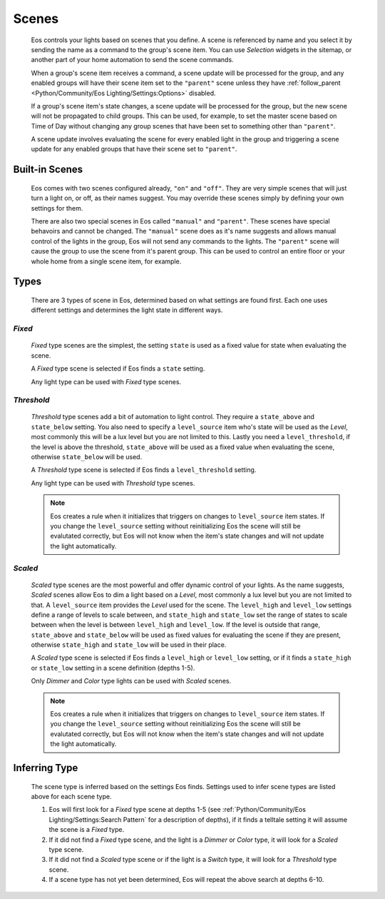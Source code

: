 ******
Scenes
******

    Eos controls your lights based on scenes that you define. A scene is
    referenced by name and you select it by sending the name as a command to
    the group's scene item. You can use *Selection* widgets in the sitemap, or
    another part of your home automation to send the scene commands.

    When a group's scene item receives a command, a scene update will be
    processed for the group, and any enabled groups will have their scene item
    set to the ``"parent"`` scene unless they have
    :ref:`follow_parent <Python/Community/Eos Lighting/Settings:Options>`
    disabled.

    If a group's scene item's state changes, a scene update will be processed
    for the group, but the new scene will not be propagated to child groups.
    This can be used, for example, to set the master scene based on Time of Day
    without changing any group scenes that have been set to something other
    than ``"parent"``.

    A scene update involves evaluating the scene for every enabled light in
    the group and triggering a scene update for any enabled groups that have
    their scene set to ``"parent"``.

Built-in Scenes
===============

    Eos comes with two scenes configured already, ``"on"`` and ``"off"``. They
    are very simple scenes that will just turn a light on, or off, as their
    names suggest. You may override these scenes simply by defining your own
    settings for them.

    There are also two special scenes in Eos called ``"manual"`` and
    ``"parent"``. These scenes have special behavoirs and cannot be changed.
    The ``"manual"`` scene does as it's name suggests and allows manual control
    of the lights in the group, Eos will not send any commands to the lights.
    The ``"parent"`` scene will cause the group to use the scene from it's
    parent group. This can be used to control an entire floor or your whole
    home from a single scene item, for example.

Types
=====

    There are 3 types of scene in Eos, determined based on what settings are
    found first. Each one uses different settings and determines the light
    state in different ways.

*Fixed*
-------

        *Fixed* type scenes are the simplest, the setting ``state`` is used as
        a fixed value for state when evaluating the scene.

        A *Fixed* type scene is selected if Eos finds a ``state`` setting.

        Any light type can be used with *Fixed* type scenes.

*Threshold*
-----------

        *Threshold* type scenes add a bit of automation to light control. They
        require a ``state_above`` and ``state_below`` setting. You also need to
        specify a ``level_source`` item who's state will be used as the
        *Level*, most commonly this will be a lux level but you are not limited
        to this. Lastly you need a ``level_threshold``, if the level is above
        the threshold, ``state_above`` will be used as a fixed value when
        evaluating the scene, otherwise ``state_below`` will be used.

        A *Threshold* type scene is selected if Eos finds a ``level_threshold``
        setting.

        Any light type can be used with *Threshold* type scenes.

        .. note::

            Eos creates a rule when it initializes that triggers on changes to
            ``level_source`` item states. If you change the ``level_source``
            setting without reinitializing Eos the scene will still be
            evalutated correctly, but Eos will not know when the item's state
            changes and will not update the light automatically.

*Scaled*
--------

        *Scaled* type scenes are the most powerful and offer dynamic control of
        your lights. As the name suggests, *Scaled* scenes allow Eos to dim a
        light based on a *Level*, most commonly a lux level but you are not
        limited to that. A ``level_source`` item provides the *Level* used for
        the scene. The ``level_high`` and ``level_low`` settings define a range
        of levels to scale between, and ``state_high`` and ``state_low`` set
        the range of states to scale between when the level is between
        ``level_high`` and ``level_low``. If the level is outside that range,
        ``state_above`` and ``state_below`` will be used as fixed values for
        evaluating the scene if they are present, otherwise ``state_high`` and
        ``state_low`` will be used in their place.

        A *Scaled* type scene is selected if Eos finds a ``level_high`` or
        ``level_low`` setting, or if it finds a ``state_high`` or ``state_low``
        setting in a scene definition (depths 1-5).

        Only *Dimmer* and *Color* type lights can be used with *Scaled* scenes.

        .. note::

            Eos creates a rule when it initializes that triggers on changes to
            ``level_source`` item states. If you change the ``level_source``
            setting without reinitializing Eos the scene will still be
            evalutated correctly, but Eos will not know when the item's state
            changes and will not update the light automatically.

Inferring Type
==============

    The scene type is inferred based on the settings Eos finds. Settings used
    to infer scene types are listed above for each scene type.

    #.  Eos will first look for a *Fixed* type scene at depths 1-5
        (see :ref:`Python/Community/Eos Lighting/Settings:Search Pattern` for
        a description of depths), if it finds a telltale setting it will assume
        the scene is a *Fixed* type.
    #.  If it did not find a *Fixed* type scene, and the light is a *Dimmer*
        or *Color* type, it will look for a *Scaled* type scene.
    #.  If it did not find a *Scaled* type scene or if the light is a *Switch*
        type, it will look for a *Threshold* type scene.
    #.  If a scene type has not yet been determined, Eos will repeat the above
        search at depths 6-10.
